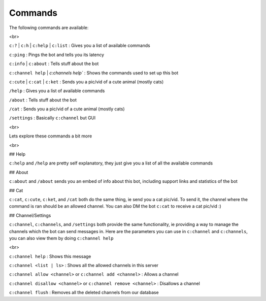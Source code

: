 Commands
========

The following commands are available:

<br>

``c:?`` | ``c:h`` | ``c:help`` | ``c:list`` : Gives you a list of available commands

``c:ping`` : Pings the bot and tells you its latency

``c:info`` | ``c:about`` : Tells stuff about the bot

``c:channel help`` | `c:channels help`` : Shows the commands used to set up this bot

``c:cute`` | ``c:cat`` | ``c:ket`` : Sends you a pic/vid of a cute animal (mostly cats)

``/help`` : Gives you a list of available commands

``/about`` : Tells stuff about the bot

``/cat`` : Sends you a pic/vid of a cute animal (mostly cats)

``/settings`` : Basically ``c:channel`` but GUI

<br>

Lets explore these commands a bit more

<br>

## Help

``c:help`` and ``/help`` are pretty self explanatory, they just give you a list of all the available commands

## About

``c:about`` and ``/about`` sends you an embed of info about this bot, including support links and statistics of the bot

## Cat

``c:cat``, ``c:cute``, ``c:ket``, and ``/cat`` both do the same thing, ie send you a cat pic/vid. To send it, the channel where the command is ran should be an allowed channel. You can also DM the bot ``c:cat`` to receive a cat pic/vid :)

## Channel/Settings

``c:channel``, ``c:channels``, and ``/settings`` both provide the same functionality, ie providing a way to manage the channels which the bot can send messages in. Here are the parameters you can use in ``c:channel`` and ``c:channels``, you can also view them by doing ``c:channel help``

<br>

``c:channel help`` : Shows this message

``c:channel <list | ls>`` : Shows all the allowed channels in this server

``c:channel allow <channel>`` or ``c:channel add <channel>`` : Allows a channel

``c:channel disallow <channel>`` or ``c:channel remove <channel>`` : Disallows a channel

``c:channel flush`` : Removes all the deleted channels from our database
